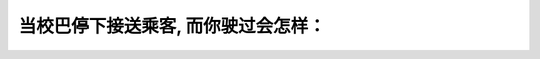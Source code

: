 .. raw:: html

   <div class="question-page">
   <div class="test-name">加拿大安省/多伦多G1驾照笔试题库(交通规则篇)｜带答案解析|2024版</div>

.. meta::
   :description: 当校巴停下接送乘客, 而你驶过会怎样：
   :keywords: 

.. raw:: html

   <div class="question-card">


当校巴停下接送乘客, 而你驶过会怎样：
======================================

.. raw:: html

   <hr>

.. raw:: html

   <div id="q80" class="quiz">
       <div class="option" id="q80-A" onclick="selectOption('q80', 'A', false)">
           A. 监禁一年
       </div>
       <div class="option" id="q80-B" onclick="selectOption('q80', 'B', true)">
           B. 扣六分及罚款高达一千元
       </div>
       <div class="option" id="q80-C" onclick="selectOption('q80', 'C', false)">
           C. 警告及罚款一百元
       </div>
       <div class="option" id="q80-D" onclick="selectOption('q80', 'D', false)">
           D. 重考路试
       </div>
       <p id="q80-result" class="result"></p>
   </div>

   <hr>

.. dropdown:: ►|explanation|


.. raw:: html

   <div class="nav-buttons">
       <a href="q79.html" class="button">|prev_question|</a>
       <span class="page-indicator">80 / 105</span>
       <a href="q81.html" class="button">|next_question|</a>
   </div>
   </div>

   </div>
